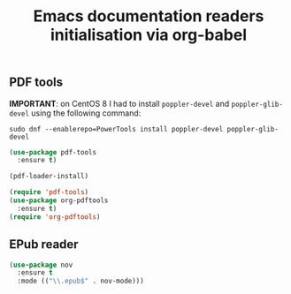 # -*- eval: (git-auto-commit-mode 1) -*-
#+TITLE: Emacs documentation readers initialisation via org-babel

** PDF tools
   :PROPERTIES:
   :ID:       d416152f-e988-44fc-afa2-e2fa9f084fd9
   :END:

*IMPORTANT*: on CentOS 8 I had to install =poppler-devel= and =poppler-glib-devel= using the following command:
#+begin_src shell
  sudo dnf --enablerepo=PowerTools install poppler-devel poppler-glib-devel
#+end_src

 #+BEGIN_SRC emacs-lisp
   (use-package pdf-tools
     :ensure t)

   (pdf-loader-install)

   (require 'pdf-tools)
   (use-package org-pdftools
     :ensure t)
   (require 'org-pdftools)
 #+END_SRC
** EPub reader
   :PROPERTIES:
   :ID:       c9ed21bb-6295-4a51-b026-e0c5ea4ffad2
   :END:
   #+BEGIN_SRC emacs-lisp
     (use-package nov
       :ensure t
       :mode (("\\.epub$" . nov-mode)))
   #+END_SRC
